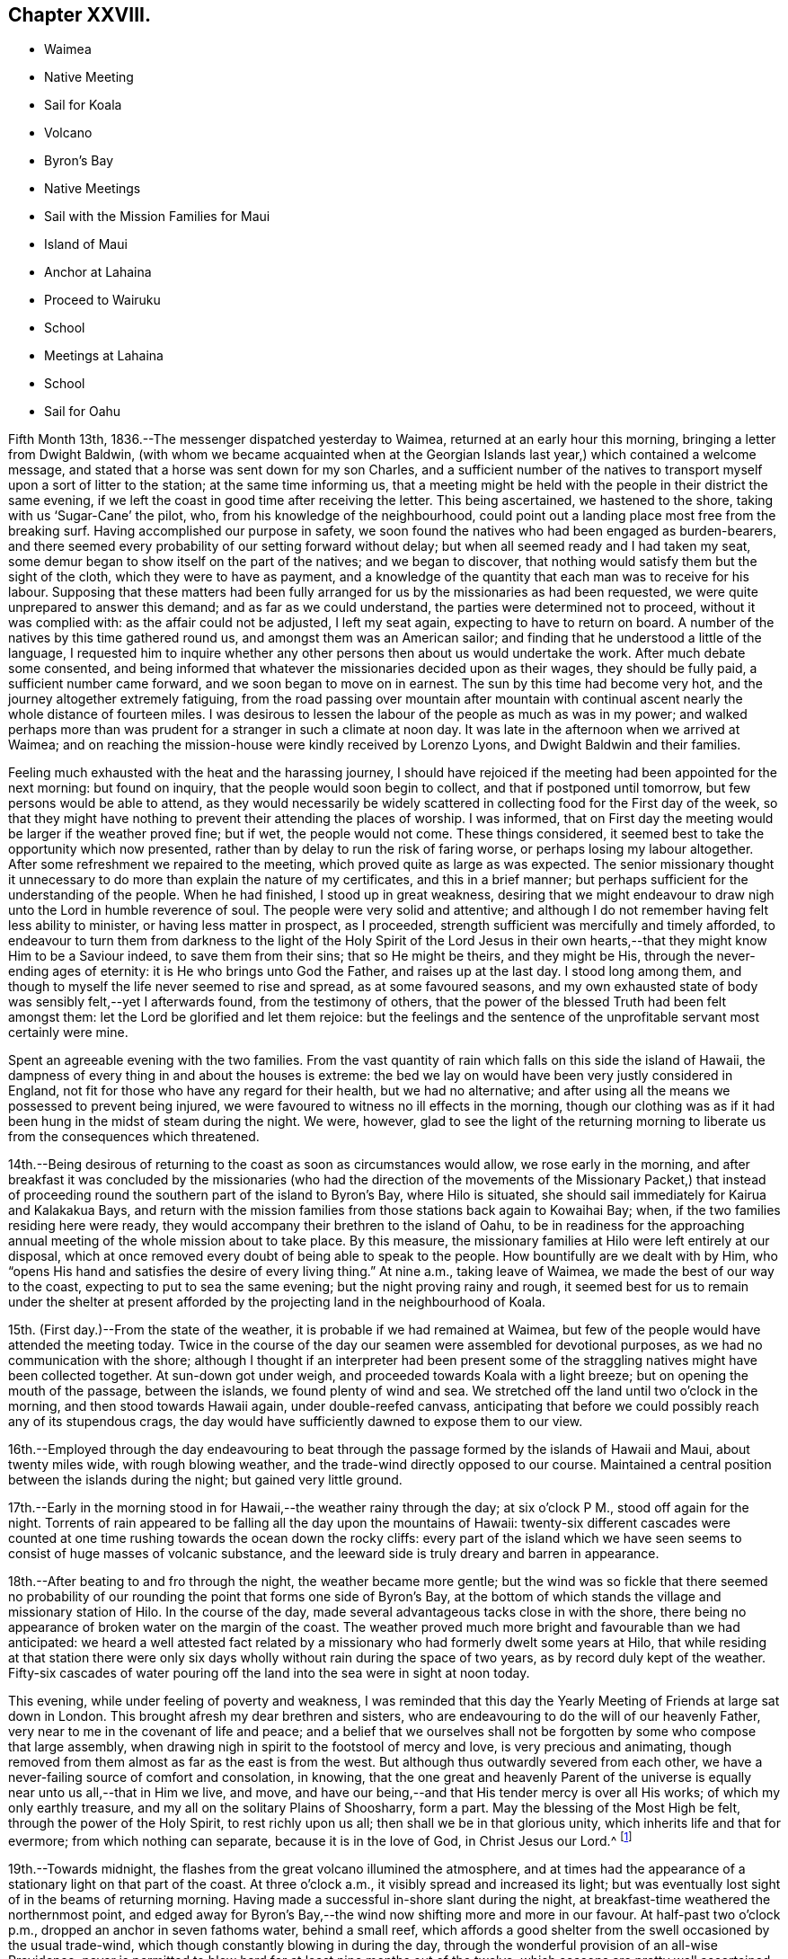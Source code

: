 == Chapter XXVIII.

[.chapter-synopsis]
* Waimea
* Native Meeting
* Sail for Koala
* Volcano
* Byron`'s Bay
* Native Meetings
* Sail with the Mission Families for Maui
* Island of Maui
* Anchor at Lahaina
* Proceed to Wairuku
* School
* Meetings at Lahaina
* School
* Sail for Oahu

Fifth Month 13th, 1836.--The messenger dispatched yesterday to Waimea,
returned at an early hour this morning, bringing a letter from Dwight Baldwin,
(with whom we became acquainted when at the Georgian
Islands last year,) which contained a welcome message,
and stated that a horse was sent down for my son Charles,
and a sufficient number of the natives to transport
myself upon a sort of litter to the station;
at the same time informing us,
that a meeting might be held with the people in their district the same evening,
if we left the coast in good time after receiving the letter.
This being ascertained, we hastened to the shore, taking with us '`Sugar-Cane`' the pilot,
who, from his knowledge of the neighbourhood,
could point out a landing place most free from the breaking surf.
Having accomplished our purpose in safety,
we soon found the natives who had been engaged as burden-bearers,
and there seemed every probability of our setting forward without delay;
but when all seemed ready and I had taken my seat,
some demur began to show itself on the part of the natives; and we began to discover,
that nothing would satisfy them but the sight of the cloth,
which they were to have as payment,
and a knowledge of the quantity that each man was to receive for his labour.
Supposing that these matters had been fully arranged
for us by the missionaries as had been requested,
we were quite unprepared to answer this demand; and as far as we could understand,
the parties were determined not to proceed, without it was complied with:
as the affair could not be adjusted, I left my seat again,
expecting to have to return on board.
A number of the natives by this time gathered round us,
and amongst them was an American sailor;
and finding that he understood a little of the language,
I requested him to inquire whether any other
persons then about us would undertake the work.
After much debate some consented,
and being informed that whatever the missionaries decided upon as their wages,
they should be fully paid, a sufficient number came forward,
and we soon began to move on in earnest.
The sun by this time had become very hot, and the journey altogether extremely fatiguing,
from the road passing over mountain after mountain with
continual ascent nearly the whole distance of fourteen miles.
I was desirous to lessen the labour of the people as much as was in my power;
and walked perhaps more than was prudent for a stranger in such a climate at noon day.
It was late in the afternoon when we arrived at Waimea;
and on reaching the mission-house were kindly received by Lorenzo Lyons,
and Dwight Baldwin and their families.

Feeling much exhausted with the heat and the harassing journey,
I should have rejoiced if the meeting had been appointed for the next morning:
but found on inquiry, that the people would soon begin to collect,
and that if postponed until tomorrow, but few persons would be able to attend,
as they would necessarily be widely scattered in
collecting food for the First day of the week,
so that they might have nothing to prevent their attending the places of worship.
I was informed, that on First day the meeting would be larger if the weather proved fine;
but if wet, the people would not come.
These things considered, it seemed best to take the opportunity which now presented,
rather than by delay to run the risk of faring worse,
or perhaps losing my labour altogether.
After some refreshment we repaired to the meeting,
which proved quite as large as was expected.
The senior missionary thought it unnecessary to do more
than explain the nature of my certificates,
and this in a brief manner; but perhaps sufficient for the understanding of the people.
When he had finished, I stood up in great weakness,
desiring that we might endeavour to draw nigh unto the Lord in humble reverence of soul.
The people were very solid and attentive;
and although I do not remember having felt less ability to minister,
or having less matter in prospect, as I proceeded,
strength sufficient was mercifully and timely afforded,
to endeavour to turn them from darkness to the light of the Holy Spirit of the Lord
Jesus in their own hearts,--that they might know Him to be a Saviour indeed,
to save them from their sins; that so He might be theirs, and they might be His,
through the never-ending ages of eternity: it is He who brings unto God the Father,
and raises up at the last day.
I stood long among them, and though to myself the life never seemed to rise and spread,
as at some favoured seasons,
and my own exhausted state of body was sensibly felt,--yet I afterwards found,
from the testimony of others,
that the power of the blessed Truth had been felt amongst them:
let the Lord be glorified and let them rejoice:
but the feelings and the sentence of the unprofitable servant most certainly were mine.

Spent an agreeable evening with the two families.
From the vast quantity of rain which falls on this side the island of Hawaii,
the dampness of every thing in and about the houses is extreme:
the bed we lay on would have been very justly considered in England,
not fit for those who have any regard for their health, but we had no alternative;
and after using all the means we possessed to prevent being injured,
we were favoured to witness no ill effects in the morning,
though our clothing was as if it had been hung in the midst of steam during the night.
We were, however,
glad to see the light of the returning morning to
liberate us from the consequences which threatened.

14th.--Being desirous of returning to the coast as soon as circumstances would allow,
we rose early in the morning,
and after breakfast it was concluded by the missionaries (who had the
direction of the movements of the Missionary Packet,) that instead of
proceeding round the southern part of the island to Byron`'s Bay,
where Hilo is situated, she should sail immediately for Kairua and Kalakakua Bays,
and return with the mission families from those stations back again to Kowaihai Bay;
when, if the two families residing here were ready,
they would accompany their brethren to the island of Oahu,
to be in readiness for the approaching annual
meeting of the whole mission about to take place.
By this measure, the missionary families at Hilo were left entirely at our disposal,
which at once removed every doubt of being able to speak to the people.
How bountifully are we dealt with by Him,
who "`opens His hand and satisfies the desire of every living thing.`"
At nine a.m., taking leave of Waimea, we made the best of our way to the coast,
expecting to put to sea the same evening; but the night proving rainy and rough,
it seemed best for us to remain under the shelter at present
afforded by the projecting land in the neighbourhood of Koala.

15th. (First day.)--From the state of the weather,
it is probable if we had remained at Waimea,
but few of the people would have attended the meeting today.
Twice in the course of the day our seamen were assembled for devotional purposes,
as we had no communication with the shore;
although I thought if an interpreter had been present some of
the straggling natives might have been collected together.
At sun-down got under weigh, and proceeded towards Koala with a light breeze;
but on opening the mouth of the passage, between the islands,
we found plenty of wind and sea.
We stretched off the land until two o`'clock in the morning,
and then stood towards Hawaii again, under double-reefed canvass,
anticipating that before we could possibly reach any of its stupendous crags,
the day would have sufficiently dawned to expose them to our view.

16th.--Employed through the day endeavouring to beat through
the passage formed by the islands of Hawaii and Maui,
about twenty miles wide, with rough blowing weather,
and the trade-wind directly opposed to our course.
Maintained a central position between the islands during the night;
but gained very little ground.

17th.--Early in the morning stood in for Hawaii,--the weather rainy through the day;
at six o`'clock P M., stood off again for the night.
Torrents of rain appeared to be falling all the day upon the mountains of Hawaii:
twenty-six different cascades were counted at one time
rushing towards the ocean down the rocky cliffs:
every part of the island which we have seen seems to
consist of huge masses of volcanic substance,
and the leeward side is truly dreary and barren in appearance.

18th.--After beating to and fro through the night, the weather became more gentle;
but the wind was so fickle that there seemed no probability of
our rounding the point that forms one side of Byron`'s Bay,
at the bottom of which stands the village and missionary station of Hilo.
In the course of the day, made several advantageous tacks close in with the shore,
there being no appearance of broken water on the margin of the coast.
The weather proved much more bright and favourable than we had anticipated:
we heard a well attested fact related by a missionary
who had formerly dwelt some years at Hilo,
that while residing at that station there were only six
days wholly without rain during the space of two years,
as by record duly kept of the weather.
Fifty-six cascades of water pouring off the land into the sea were in sight at noon today.

This evening, while under feeling of poverty and weakness,
I was reminded that this day the Yearly Meeting of Friends at large sat down in London.
This brought afresh my dear brethren and sisters,
who are endeavouring to do the will of our heavenly Father,
very near to me in the covenant of life and peace;
and a belief that we ourselves shall not be forgotten
by some who compose that large assembly,
when drawing nigh in spirit to the footstool of mercy and love,
is very precious and animating,
though removed from them almost as far as the east is from the west.
But although thus outwardly severed from each other,
we have a never-failing source of comfort and consolation, in knowing,
that the one great and heavenly Parent of the universe
is equally near unto us all,--that in Him we live,
and move, and have our being,--and that His tender mercy is over all His works;
of which my only earthly treasure, and my all on the solitary Plains of Shoosharry,
form a part.
May the blessing of the Most High be felt, through the power of the Holy Spirit,
to rest richly upon us all; then shall we be in that glorious unity,
which inherits life and that for evermore; from which nothing can separate,
because it is in the love of God, in Christ Jesus our Lord.^
footnote:[Having had of late a number of letters handed to us
by way of introduction from one missionary to another,
in order to procure the needful aid from station to station,
I have thought it might afford satisfaction to others,
to know how we stood in their estimation,
after having sojourned nearly five months within their borders on the Sandwich Isles.
As they are all of the same tenor, a copy of one may suffice for the whole.]

19th.--Towards midnight, the flashes from the great volcano illumined the atmosphere,
and at times had the appearance of a stationary light on that part of the coast.
At three o`'clock a.m., it visibly spread and increased its light;
but was eventually lost sight of in the beams of returning morning.
Having made a successful in-shore slant during the night,
at breakfast-time weathered the northernmost point,
and edged away for Byron`'s Bay,--the wind now shifting more and more in our favour.
At half-past two o`'clock p.m., dropped an anchor in seven fathoms water,
behind a small reef,
which affords a good shelter from the swell occasioned by the usual trade-wind,
which though constantly blowing in during the day,
through the wonderful provision of an all-wise Providence,
never is permitted to blow hard for at least nine months out of the twelve,
which seasons are pretty well ascertained.
During the intervals of unsettled weather,
no vessel would be warranted in attempting to seek shelter here.
In the afternoon, a double canoe came off from the shore,
and returned again loaded with stores,
which our vessel had received from the Missionary Packet at Kowaihai Bay,
and collected at other places since leaving Oahu.
Taking our pilot '`Sugar-Cane`' for a guide to
that part of the strand the most free from surf,
Charles and myself landed and made our way towards the mission-house,
meeting with David B. Lyman and Titus Coan before reaching their abode.
Both the families assembled at David B. Lyman`'s, where we partook of some refreshment.

20th.--This morning the principal chief and his wife came on board to breakfast,
and stayed our reading.
This chief is descended from the late Tamehameha, and certainly,
if bulk and weight can add dignity to high birth,
his wife must also be a first-rate personage; and we are told,
that her rank is considerably higher than that of her husband.
On leaving us,
she very uncourteously took to herself the power
of proclaiming the Henry Freeling under Tabu,
when the natives who had come on board with shells, eggs, etc. to barter,
immediately sprung into their canoes, and pushed off from the vessel.
Through the medium of Sugar-Cane,`' we were made to understand that all
traffic could now only be carried on at a sort of market upon the shore.
On inquiry made afterwards,
it appeared that this woman had not the power of preventing the natives from trading;
and that she had ventured to usurp this authority,
in the hope of monopolizing the whole traffic herself.
It happened, however, that we were not in need of many supplies,
as we were not intending to recruit our stock of fuel at this island,
on account of the extra risk to the vessel which
delay might incur in such an exposed roadstead.
In the afternoon David B. Lyman and Titus Coan came on board;
we returned with them to the shore, and after a walk to an old crater not far distant,
took tea at Titus Coan`'s, where the other family joined us.
At nine o`'clock in the evening,
the flames of the volcano gave the atmosphere an unusually bright tinge of light.

21st.--This morning the circumstance of the vessel being '`Tabued,`'
was fully ascertained to be enforced with a view to
exclude the natives from a share in the traffic,
and no other than an unauthorized violation of their privileges; against which,
we thought it right to make a stand.
A person who could speak a little English came on board at an early hour,
with a present of a fowl and some potatoes from the chiefess.
I told him it was a pity she had been at the trouble of sending them off,
as presents were things we did not accept,
and therefore must pay for what he had brought with him.
This man was told to inform us, that if we accepted the present,
it would be considered that the chiefess was entitled
to furnish what supplies might be needed;
but if these terms were not acceded to, and the present was declined,
he was then to return to the shore to know its value,
and the price was to be sent off by a native then upon the deck, who was pointed out,
that he might be known again by us;
word was soon brought that the price was a quarter dollar, which was paid quickly,
to preserve peace and put an end to the matter.
The man who brought off the present was highly
gratified at our declining the terms altogether;
and there is no doubt but the affair soon gained publicity,
as canoes kept coming through the day with fowls, turkeys, cabbages, bread-fruit,
pine-apples, watermelons, etc., in an undisguised manner.
We afterwards fully ascertained that this arbitrary
proceeding was a violation of the laws of the island,
no person whatever, but the governor John Adams, alias Kuakini,
having the power of interfering with the traffic carried on by the inhabitants;
yet such is the servile state of these poor people,
having been trained from infancy to view their chiefs
as a race of beings superior to themselves,
that they would patiently have borne this act of oppression,
if it had met with our sanction.

Drank tea at David B. Lyman`'s,
who has kindly undertaken to accept the office of
interpreter between myself and the people tomorrow.
Notwithstanding I have now stood before so many
thousands of these islanders on both sides the Equator;
yet the prospect of tomorrow is formidable in my sight.
If the weakness of human nature was not thus felt, there would, I believe,
be a danger of our not sufficiently and devotedly seeking after,
and imploring the strengthening influence of that power,
without which "`we can do nothing,`" but with it all things.
May the Lord be our helper, and cause his own works to praise Him,
to the glory of the riches of that grace, which came by Jesus Christ.

22nd. (First day.)--This morning I felt as has uniformly been the case,
when about to meet for the first time a large body of the people at a fresh place;
but I was comforted from believing that we should be
remembered by some at a time and "`place where prayer is
customarily made;`" where the Lord is in the purified temple,
the earthly nature silent, and the heavenly Intercessor`'s only availing help experienced.
Attended the meeting at the time fixed: sat as one that had lost all strength,
until David B. Lyman had nearly finished reading the Morning Meeting`'s certificate,
when I seemed ready,
and only waiting the termination of the concluding paragraph to stand upon my feet,
with my mind centred and the fear of man banished far away.
After the people were requested to settle down in stillness,
and endeavour to draw nigh unto the Lord with humble reverence,
I was strengthened to declare amongst them the way of life and salvation,
in the word of the truth of the gospel,
in the love of which my heart was greatly enlarged.
Repentance toward God, and faith toward our Lord Jesus Christ,
the only way to obtain forgiveness of sins that are past,
and freedom from the thraldom of sin in future, were largely pointed out,
and the light of the Holy Spirit of Christ Jesus, which shines in every heart,
as the only blessed medium by which this path is made manifest;
by reason of the darkness which prevails in man, while held in a carnal,
and unregenerate state, in bondage to the power of Satan, the prince of darkness.
The burden which rested upon my mind was,
that they might be delivered from the power of darkness,
and translated into the kingdom of the dear Son of God,
through the shedding of whose precious blood our redemption is sealed,
even forgiveness and remission of sins that are past,
and an interest mercifully granted in that Holy Advocate,
always present to plead with our heavenly Father,
the weakness and infirmity of our nature, for the time to come, for all those who,
in belief and obedience, are willing to come unto God by Him.
Such, and such only, are turned "`from darkness to light,
and from the power of Satan unto God.`"

The meeting was not so large, we were told, as at some other times;
but the people were very attentive,
and bowed down under the mighty hand of Him whose power reigned over all.
After the meeting broke up, we attended a Sabbath school for Bible scholars,
of all ages and both sexes.
It commenced with a prayer by a native teacher,
and finished with another from one of the missionaries.

We partook of some dinner with Titus Coan and wife,
as I felt an engagement to attend the native meeting again in the afternoon.
It began at three o`'clock,
and I had again to testify of the gospel of grace and truth which came by Jesus Christ,
from which, such is the universal love of God, none are excluded.

23rd.--By a canoe that came paddling round the vessel,
it was ascertained that the tabu was still enforced; and the natives,
though invited on board, thought it safest to keep aloof.
Before noon a person was sent to inform us that
sundry articles were in the market for sale;
but as they belonged to the chiefess as before,
he was told that nothing would be purchased belonging to her,
at the same time it was stated, that if the natives had anything to sell,
we would buy from them what was needed.
In the afternoon landed, and visited a magnificent and stupendous waterfall,
called the '`Cascade of the Rainbow.`' The sun was hot and the walk fatiguing;
but the exercise was needful before again putting to sea,
as from the wetness of the weather since anchoring in
the bay but little had been obtained.
We passed by three distinct craters, situated in a line stretching inland from the shore,
apparently at exact distances from each other,
and the same size and shape in every particular,
all declaring the wonderful works of the same Almighty power.
The cascade of the rainbow exceeds the description given of it,
and at once excites wonder and admiration,
exhibiting a mighty torrent of foaming water in perpetual roar,
rushing down a perpendicular steep of more than one hundred feet into
a basin of sufficient magnitude to receive this never-ceasing deluge.
At the back of the fall, towards the bottom,
a large arch is formed probably by the rushing torrent;
and the enormous weight of water falling such a depth,
caused a mist to arise two-thirds of the whole height of the surrounding cliffs,
which with the sun in a certain position, gives rise to the name of the cascade,
by displaying a beautiful rainbow.
While Charles was taking a sketch of the outline of this sublime spectacle,
I placed myself on a stone in its front, surrounded by nine of the natives,
who seemed not fully satisfied without being so near as to touch me occasionally.
One of the oldest of them took no small pains to make me understand that in former days,
when there was plenty, plenty of water,
(probably after great rain) little native children were hurled by their
parents into this rainbowed gulf to check the increase of population.
Afterwards, on mentioning to the missionary, Titus Coan,
what I supposed this native meant,
describing as well as I could some of his actions and words, he said,
that the construction I had put upon them was correct.

Not feeling any thing to detain me further upon this island,
we look forward to leave this interesting bay tomorrow night,
when the land-breeze comes off the mountains, for the island of Maui,
and expect to take with us the two missionary families
so far on their way to the annual meeting at Oahu:
they will probably escape a portion of sea-sickness by
not coming on board until near the time of sailing,
as the motion of our vessel is incessant, from the constant swell of the ocean,
which ranges round the reef into the bay.
It compels us to keep every thing secure nearly as much as at sea.

24th.--Today procured what supplies were needed.
In the afternoon took exercise on shore,
and towards sun-setting the baggage was embarked in a double canoe, which,
with the assistance of our boat brought off both the
families and ourselves with two native servants.
About eight o`'clock p.m., the mountain breeze sprung up,
when the vessel was got under weigh, but the wind soon became lighter,
and the great wash of water off the land and out of the rivers,
combined to sweep us towards the reef:
before ten o`'clock the water began to grow shallow,
and diminishing from ten to three fathoms, obliged us to anchor for the night.
The hollow ground swell upon the edge of the reef caused violent and constant rolling,
without a possibility of preventing it in that position.

25th.--Soon after eight o`'clock a.m., the sea-breeze made its appearance,
but before setting in, a canoe came paddling off in great haste to reach the vessel,
with a couple who were desirous of being married
before the departure of the missionaries;
but having neglected to obtain the permission of the principal chiefess,
this could not be accomplished.
There was no alternative but that of returning again to the shore about three miles off,
to obtain the needful sanction;
and having been told that we should not wait for
them if the wind should spring up in our favour,
they paddled off again with all the speed in their power.
Before the wind was strong enough to warrant the risk
of getting under weigh and clearing the reef,
this canoe was seen again returning to the vessel from the shore.
They would gladly have been married in their canoe,
but the motion was so violent that the parties could not possibly
stand upright while the missionary performed the usual ceremony.
They were then taken on board, and to make it easy to both parties,
were brought down into the cabin,
where the rite was performed by one of the missionaries
demanding answers to several important questions;
the other offering up a prayer.
The captain, mate, and ourselves, were witnesses of this curious exhibition,
the vessel rolling about in such a manner that they were
forced to hold themselves by the table and each other,
when they stood upon their feet:
they were both so drenched by the sea that had washed into the canoe,
that measures were necessary to clear the cabin floor from the quantity of water on it,
after the ceremony was concluded.
The husband was clothed in a European shirt, with a belt round him;
and his wife in a loose cotton robe, reaching nearly to the floor,
which comprised the whole attire of the parties.
I felt a degree of satisfaction at what had transpired, and to myself,
our detention last evening was accounted for.
Nothing short of a fear let in by some on board, of losing the vessel upon the reef,
would have induced a willingness to anchor for the night to
avoid the apparent danger that seemed to threaten.
On looking over all the circumstances of the case,
there seemed a providence in it that these poor people might be saved the
temptation of violating the laws of their country by an illegal procedure,
without waiting the return of the missionaries, which might be most of two months.
A marriage thus consummated upon the mighty waters, is not an every-day transaction,
and especially, as I humbly trust it may be said, in a place of worship,
which the cabin of the Henry Freeling has been in many instances,
as well as a place of prayer and praise; from which the spiritual sacrifice has, we hope,
at times acceptably ascended unto God through Jesus Christ,
though we be as nothing in his sight, and in our own,
utterly unworthy of the least of all his tender mercies.
As soon as the married couple had left the vessel, we at once made sail,
with a delightful breeze in our favour, for the island of Maui.

We witnessed last evening a scene, in the embarkation of the two missionary families,
both affecting and highly interesting.
When the moment for their leaving their habitations approached,
the natives crowded into their houses to take leave of them;
and as the train proceeded towards the beach, the company increased to a large number,
perhaps hundreds.
When arrived at the edge of the cliff, there was a solemn pause,
and a prayer was eventually offered up by D. B. Lyman; after which,
the final separation took place.
The people seemed to consider us also as friends about to leave them,
and extended their good wishes, shaking hands very freely as we retired to the boat.
Some of them assisted us to launch into the surf, and I have no hesitation in believing,
that they would have risked their own lives to save ours.
How different their present state to what it was,
when these shores were visited by the first navigators of the Pacific:
but what might the situation of these simple hearted natives have been at this day,
if only men of Christian principles had trod their soil,
instead of the wicked and barbarous crews of the shipping;
who have committed every possible excess and outrage, shameful and brutal,
upon these helpless islanders, to the lasting disgrace and infamy of the white skin.

Before leaving England, I was applied to by our mutual friend Thomas Bigg,
to make inquiry, should opportunity present,
for an Englishman supposed to reside on the island of Hawaii;
and a letter from his poor mother was committed to my care for him.
It appears that the individual in question lived in the neighbourhood of Kalakakua Bay,
and obtained a livelihood as a pilot to the vessels,
which occasionally come to that side of the island for supplies.
He died in the fall of 1832, leaving a native widow and two children, who,
I should suppose, were afterwards supported by her relations.
The youngest child died last year, and the eldest has since been carried off, say stolen,
by the captain of an American whaler,
who pretended to have received orders from the god-parents (so
called) to bring these children to them in America.
It is probable that this impostor was aware of the lad`'s abilities;
and that by this fabricated tale he might be obtained without any cost,
now that he had lost his father.
In this manner was this poor helpless boy torn away,
in spite of his tears and entreaties to remain with his mother,
under pretence of being provided for much better in America, than would be the case here.
The whaler has never returned to this neighbourhood since the theft was committed.
This account has been principally given me by one of the missionaries;
and I cannot for a moment doubt that it is substantially correct.
The injured native mother is now removed by death,
beyond the reach of the monsters who perpetrate
these horrible deeds of cruelty and injustice;
but their day will also come, and will not tarry.

26th.--In hauling round the point of the island, the wind became light;
but a fresh breeze springing up from the southwest,
enabled us to stem the current and reach the roads of Lahaina, soon after twelve o`'clock;
we anchored near the American ship Newark,
a whaling vessel put in for fresh provisions and vegetables.
The smooth water having recruited our passengers, the men went on shore,
but soon returned, bringing with them the resident missionary, William Richards.
The captain of the whaler coming on board at the same time,
kindly made the offer of his boat, which conveyed all our passengers on shore at once,
with ease.
In the afternoon Charles and myself landed,
and remained at the mission-house until sun-down.
It appeared that William Richards and family had intended to
leave Lahaina on the evening of the following day for Oahu,
in a small schooner lying near at hand;
this being the only opportunity likely to offer for their
conveyance to that island in time for their annual meeting.
Although I had not disclosed what was upon my mind to any one:
yet I had long believed that I should not be clear of the Sandwich Islands,
without making an attempt to see the whole of the missionary families,
when collected together for their annual meeting at Oahu;
and it now sprung in my heart to tell William Richards,
that if he would consent to remain at Lahaina,
and assist me over the approaching First day,
I should feel myself bound to convey himself and family,
in time for their meeting at Oahu if practicable, in the Henry Freeling.
These terms being accepted,
it was with me to inquire whether the missionary at the station of Wairuku,
on the south side of the island, had sailed for Oahu;
and finding there was considerable probability of his being still at his post,
it seemed best to make the necessary arrangements for proceeding there without delay.
A messenger was quickly dispatched with a letter,
requesting that the inhabitants of that district might
be collected tomorrow at the place of worship,
as early in the day as could conveniently be done.
A whale-boat was procured from the governor Opeli,
as the conveyance best calculated to accomplish our object,
in contending with the wind and weather in rounding one point of the island,
where strong blasts prevail from the set of the trade-winds,
during the greatest part of the year.

27th.--By two o`'clock a.m., the whale-boat manned with a native crew came alongside;
and at the cock-crowing as agreed upon by all parties,
we left the vessel properly equipped for the journey.
The morning was serene and beautiful, and when the day broke the wind began to rise,
and to increase as the day advanced.
On reaching the most critical point, the wind was so strong and the water so rough,
that for a time it seemed doubtful whether the strength of our rowers would hold out:
they succeeded however in getting under the shelter of the coast;
but not without all of us being well drenched by the spray of the sea.
By eight o`'clock, we reached the boundary aimed at,
beyond which the boat was of no further service; here we landed and hauled it up;
and the men corded the oars to a chair we had purposely brought with us.
I was thus speedily furnished with a land conveyance,
and Charles being provided with a horse, we pursued our route towards Wairuku,
about eight miles distant; he on horseback, and I riding and walking alternately,
for the relief of my bearers, as well as for a change of position.
We got to our destination about noon, and were kindly received by the missionary family.
While some refreshment was preparing, we visited the school,
consisting of a large number of children of both sexes.
The meeting gathered at three o`'clock,
which we attended accordingly,--myself in much weariness and emptiness;
but I was strengthened to stand up shortly after the reading of my certificates,
and remind the people that we were in the presence of
the Most High God of heaven and earth;
before whom "`the nations are as a drop of a bucket:
He takes up the isles as a very little thing.`"
He not only sees all our actions,
but knows the most inward thoughts and imaginations of every heart.
I was carried forward to unusual length,
and without any prospect of drawing to a conclusion;
the blessed truths of the gospel unfolding in continued
succession to the view of my mind for about an hour and a-half:
I afterwards found that the meeting had kept increasing, far beyond what was anticipated.
It was to me a very memorable season, the Lord`'s power was over all;
and I humbly trust His name was honoured and exalted,
and the kingdom within proclaimed to the dear Redeemer`'s praise.
The desire of my heart was,
that the gospel message might be "`glad tidings`"
indeed--"`of great joy`" to these people,
through "`repentance toward God,
and faith toward our Lord Jesus Christ,`" wrought by believing
in the appearance of His Holy Spirit in the heart,
and by the operation thereof cleansing and purifying
from every thing that is offensive in the Divine sight:
that thus they might be made meet to be partakers of an
inheritance with the saints in light,
in the everlasting kingdom.
My mind felt peaceful and refreshed,
and the fatigue of the journey was remembered no more.

We had to shake hands with a large body of the natives
between the meeting-house and the missionary`'s dwelling.
After spending some time with the family, and the night drawing on,
we were compelled to renew our travel towards the place
where the boat had been left in the morning;
and though it soon became dark after leaving Wairuku,
we succeeded in getting to the right spot.
After the people had rested themselves, the boat was launched,
and we were favoured to reach our little vessel
about half-past one o`'clock in the morning.
It was to me a memorable day of goodness and mercy, and the more so,
as it was the anniversary of my dear William`'s birth,
which kindled in my heart towards our heavenly Father,
renewed desires for the welfare of my precious family.

28th.--Engaged on board until afternoon,
then landed and arranged with the missionary to meet the people,
at nine o`'clock on the following morning; at the prospect of which,
I felt as a worm and no man: but where could I look for help, but unto Him,
who has so often covered my head in the day of battle, for His great name`'s sake.

29th. (First day.)--Got some rest in the night;
but was awakened early by the remembrance of the
great weight of responsibility resting upon me;
but the voice of my supplication was heard,
and my prayer was not permitted to return again into my bosom in the hour of trouble.
At this place we found a noble meeting-house, teeming full of people,
both in the galleries and upon the ground-floor, more in number than two thousand,
according to the missionary`'s statement:
the will of the creature was laid low as in the dust;
but I felt the comforting influence of that power,
whose "`strength is made perfect in weakness,`" to be nigh,
though the earth trembles and shakes at the presence thereof.
Though a stranger to the language of these people,
I was sensible that my kind and willing interpreter took more
than ordinary pains to impress their minds with a belief,
that I had brought with me well attested letters of recommendation;
and as the name of William Ellis was well known and remembered among them,
he took care to state that I had a letter from him also, among others;
his competent knowledge and fluent expression of the language,
while it at once commanded attention, raised a degree of confidence,
both in them and myself, which was of a strengthening tendency.

On standing up I told them, although for the most part we were strangers to each other,
yet we were all of one blood and members of the same great human family,
and in the presence of the Almighty and everlasting Parent of the universe,
"`who sees not as man sees; for man looks on the outward appearance,
but the Lord looks on the heart:`"--pointing out the necessity
of our endeavouring to get into a humble waiting frame of mind,
and be still; that His power might be known and magnified,
and felt as a crown of solemnity over us:--that I had come amongst them in
the love of the gospel,--that same love of which the great apostle spoke,
when he said, "`the love of Christ constrains us; because we thus judge,
that if one died for all, then were all dead: and that He died for all,
that they which live should not henceforth live unto themselves,
but unto Him which died for them, and rose again.`"
Strong desires were raised in me and expressed,
that these people might be brought to an acquaintance with the Holy Spirit of Him,
who thus "`gave his life a ransom for many.`"

I had to lay open some of their besetting sins as a people,
and to point out the only way for their deliverance from the
power of darkness by which they are bound,--which is,
to believe in the light of Christ Jesus, which shines in every heart;
for this indeed is He, who by His Holy Spirit, speaks unto them,
and tells them all things that ever they did;--who convinces the world of sin,
and by His light makes manifest every evil deed, every evil thought and word,
and leads man to repentance, whereby he is strengthened to forsake sin,
and to live unto Him, who died for us and rose again.
It was with me to tell them, that the day of their visitation was come;
and that salvation by Jesus Christ was freely offered to them who believe and receive it,
and who open the door of their hearts that the
King of glory by His Holy Spirit may enter in.
Ability was richly afforded to exhort, warn,
encourage and beseech them to turn from darkness tothat light,
which would show them their sins, and bring them unto God the Father;
and which would raise them up at the last day,
to an inheritance with those that are sanctified
by the like precious faith in His beloved Son.
It was indeed a high day, a day of light and joy and gladness of heart,
as when the Bridegroom`'s voice is heard.
The meeting held long; and when over,
we were invited to attend an English service to be conducted by Titus Coan;
which I was most easy to decline, and return quickly on board the Henry Freeling,
to collect our own sailors.
Some of the seamen of the American whaler were present,
and my mouth was again opened to speak of the way of life and salvation by Christ Jesus,
to this little gathering.

Soon after three o`'clock p.m., we again returned to the shore,
to attend the afternoon native meeting.
Not more than half the number of the people were present who had assembled in the morning.
I had again to minister unto them;
but the current of life was weak in comparison to what
had flowed so freely and strongly in the first meeting.
The "`gospel of the kingdom,`" was again declared to them;
and I trust the great name was magnified, by the praises of His own works, to His glory.
After taking some tea at the mission-house, we again removed to our vessel for the night,
as to myself, under the feelings of the unprofitable servant,
being lamentably deficient in too many instances,
and in having done that which was my duty to do.
Blessed be the Lord God, the God of Israel, who only does wondrous things:
and blessed be his glorious name forever;
and let the whole earth be filled with his glory; Amen, and Amen.

30th.--In the forenoon landed to purchase fruit, vegetables, etc.,
in the market appointed for the sale of these articles.
Made a present of a small sized telescope to governor Opeli.
William Richards having kindly furnished a light waggon,
Charles and myself proceeded to Lahaina Luna, where the high-school is established;
we were kindly received by the principals of this institution, who are missionaries;
and specimens of the books which have been printed here, charts of the Sandwich Islands,
and a general atlas, (the plates which these were taken from,
being the work of the native scholars at this school,) were presented to us.
The buildings were undergoing alterations and repairs during the vacation,
on which account the scholars had been dismissed some days previous to our arrival.
Returned on board soon after noon,
but had some difficulty in getting safely through the surf,
which had greatly increased since the morning,
owing perhaps to its being about high tide.
At four o`'clock p.m., the missionary families came on board,
consisting of William Richards and wife, with eight children, David B. Lyman and wife,
and two children, Titus Coan and wife,
and an unmarried female in the employ of the mission, who, with the native servants,
and their wives, and young children, amounted to twenty-three in number:
the whale-boats of the American ship were procured for their embarkation.
At five o`'clock the Henry Freeling left the island of Maui;
after reaching the Morakai channel, the breeze forsook us,
and we were left to tumble about all the night in a heavy swell.
Nearly the whole of our passengers were sea-sick;
several of the females had with them sofa-beds, which were fixed upon the deck,
and in which they remained the greatest part of the time they were on board.

31st.--Having the advantage of a fine trade-wind in the course of the day,
about five o`'clock p.m. we anchored outside the reefs at Oahu in ten fathoms water.
Having previously announced by a white flag at the mast-head, when passing Diamond Hill,
that missionaries were on board,
a fine doublecanoe belonging to the king soon reached the vessel,
sufficiently large to convey all our passengers to the shore at once, with their luggage,
besides a number of the natives who worked the paddles,
and had been employed on the occasion.
Just after the canoe left,
a shark from eight to nine feet in length was taken by our sailors;
a large portion of which was sent on shore by the pilot,
'`Sugar-Cane,`' for the use of his family.
These islanders are so fond of the flesh of the shark,
that it will always fetch a high price in the Oahu market, when offered for sale.
